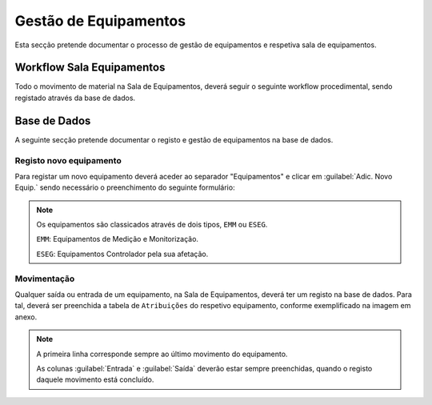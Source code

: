*********************
Gestão de Equipamentos
*********************

Esta secção pretende documentar o processo de gestão de equipamentos e respetiva sala de equipamentos.

Workflow Sala Equipamentos
==============================

Todo o movimento de material na Sala de Equipamentos, deverá seguir o seguinte workflow procedimental, sendo registado através da base de dados.

.. image:: img/Diagrama_SalaEquipamentos.jpeg	


Base de Dados
==============================

A seguinte secção pretende documentar o registo e gestão de equipamentos na base de dados. 

Registo novo equipamento
---------------------------

Para registar um novo equipamento deverá aceder ao separador "Equipamentos" e clicar em :guilabel:`Adic. Novo Equip.` sendo necessário o preenchimento do seguinte formulário:

.. image:: img/novoEquipamento.PNG

.. Note:: Os equipamentos são classicados através de dois tipos, ``EMM`` ou ``ESEG``. 

		``EMM``: Equipamentos de Medição e Monitorização.

		``ESEG``: Equipamentos Controlador pela sua afetação.

Movimentação
---------------------------

Qualquer saída ou entrada de um equipamento, na Sala de Equipamentos, deverá ter um registo na base de dados. Para tal, deverá ser preenchida a tabela de ``Atribuições`` do respetivo equipamento, conforme exemplificado na imagem em anexo.

.. image:: img/movimentoEquip.PNG	

.. Note:: A primeira linha corresponde sempre ao último movimento do equipamento. 

			As colunas :guilabel:`Entrada` e :guilabel:`Saída` deverão estar sempre preenchidas, quando o registo daquele movimento está concluído.




